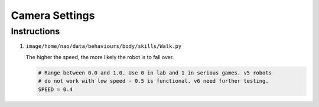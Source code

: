 ###############
Camera Settings
###############



************
Instructions
************

#.  ``image/home/nao/data/behaviours/body/skills/Walk.py``

    The higher the speed, the more likely the robot is to fall over.

    .. code-block:: bash

        # Range between 0.0 and 1.0. Use 0 in lab and 1 in serious games. v5 robots
        # do not work with low speed - 0.5 is functional. v6 need further testing.
        SPEED = 0.4
